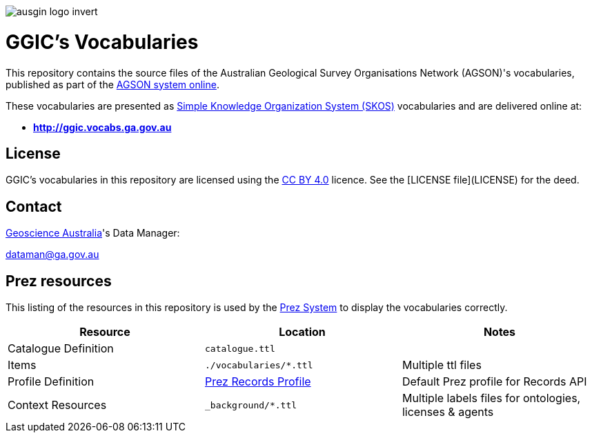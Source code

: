 image::style/ausgin-logo-invert.png[]

= GGIC's Vocabularies

This repository contains the source files of the Australian Geological Survey Organisations Network (AGSON)'s vocabularies, published as part of the http://www.geoscience.gov.au/[AGSON system online].

These vocabularies are presented as https://www.w3.org/TR/skos-reference/[Simple Knowledge Organization System (SKOS)] vocabularies and are delivered online at:

* **<http://ggic.vocabs.ga.gov.au>**

== License
GGIC's vocabularies in this repository are licensed using the https://creativecommons.org/licenses/by/4.0/[CC BY 4.0] licence. See the [LICENSE file](LICENSE) for the deed.


== Contact
https://www.ga.gov.au[Geoscience Australia]'s Data Manager:

dataman@ga.gov.au


== Prez resources

This listing of the resources in this repository is used by the https://kurrawong.ai/products/prez/[Prez System] to display the vocabularies correctly.

|===
| Resource | Location | Notes

| Catalogue Definition | `catalogue.ttl` |
| Items | `./vocabularies/*.ttl` | Multiple ttl files
| Profile Definition | https://github.com/RDFLib/prez/blob/main/prez/reference_data/profiles/ogc_records_profile.ttl[Prez Records Profile] | Default Prez profile for Records API
| Context Resources | `_background/*.ttl` | Multiple labels files for ontologies, licenses & agents
|===